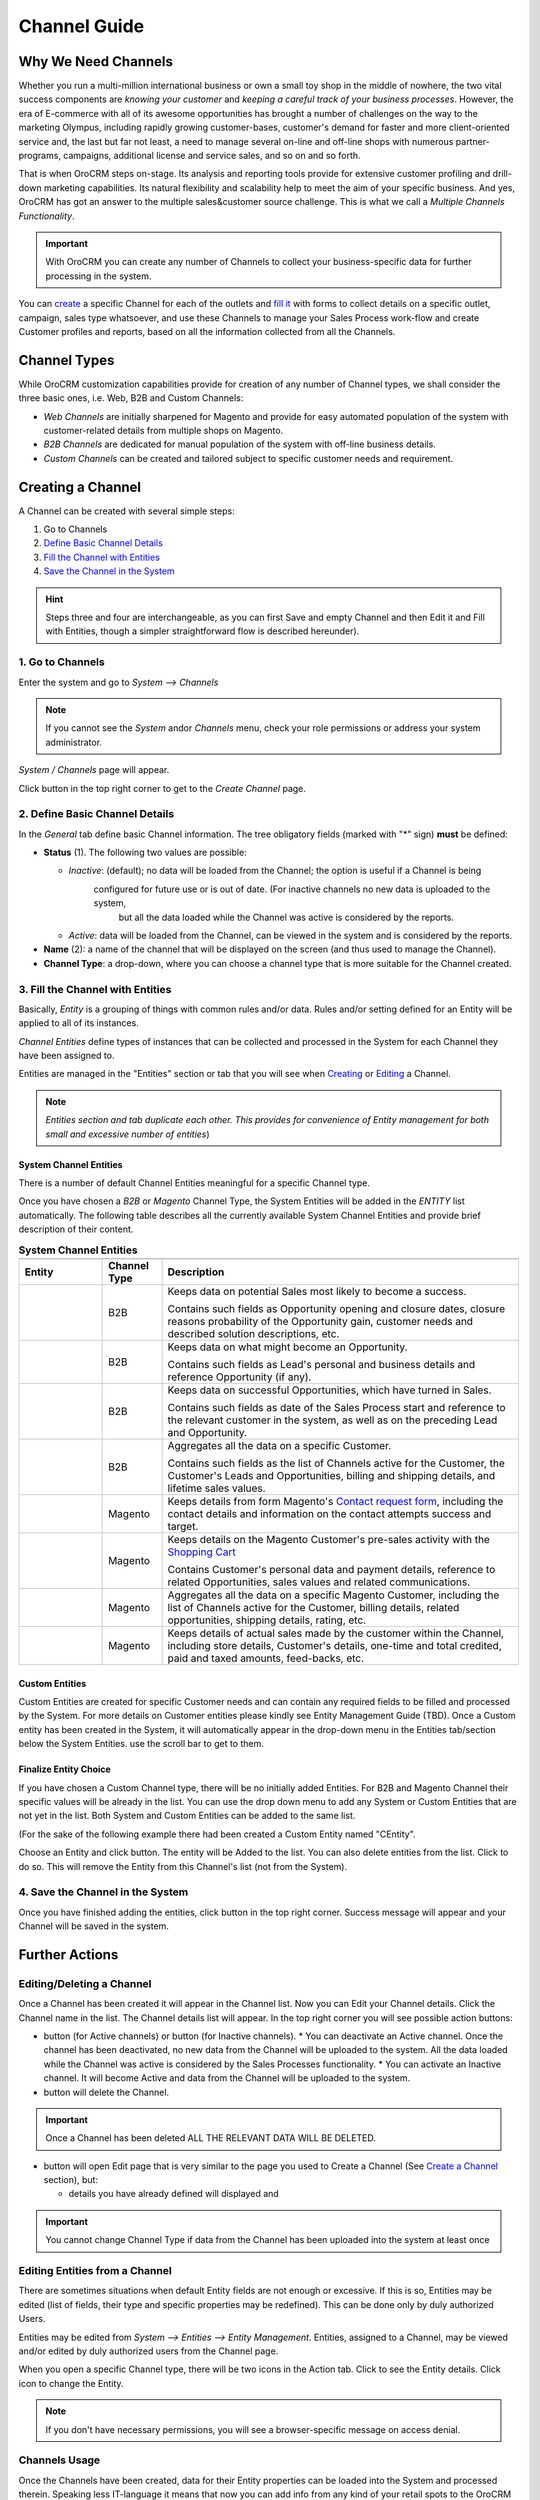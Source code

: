 Channel Guide
=============

.. |B01| image:: ./img/channel_guide/Buttons/B01.png
   :align: middle
   
.. |Bsc| image:: ./img/channel_guide/Buttons/Bsc.png
   :align: middle

.. |BCan| image:: ./img/channel_guide/Buttons/BCan.png
   :align: middle

.. |BDeactivate| image:: ./img/channel_guide/Buttons/BDeactivate.png
   :align: middle   

.. |BAactivate| image:: ./img/channel_guide/Buttons/BActivate.png
   :align: middle  

.. |BEdit| image:: ./img/channel_guide/Buttons/BEdit.png
   :align: middle  
   
.. |BDelete| image:: ./img/channel_guide/Buttons/BDelete.png
   :align: middle
   
.. |BAdd| image:: ./img/channel_guide/Buttons/BAdd.png
   :align: middle

.. |IcDelete| image:: ./img/channel_guide/Buttons/IcDelete.png
   :align: middle

.. |IcEdit| image:: ./img/channel_guide/Buttons/IcEdit.png
   :align: middle

.. |IcView| image:: ./img/channel_guide/Buttons/IcView.png
   :align: middle
   
.. |S02| image:: ./img/channel_guide/Screenshots/S02.png
   :width: 75 %
   
.. |S03| image:: ./img/channel_guide/Screenshots/S03.png
   :width: 100mm
   
.. |S04| image:: ./img/channel_guide/Screenshots/S04.png
   :width: 100mm

.. |S05| image:: ./img/channel_guide/Screenshots/S05.png
   :width: 100mm

.. |S06| image:: ./img/channel_guide/Screenshots/S06.png
   :width: 100mm
   
.. |M01| image:: ./img/channel_guide/MenuItems/M01.png
   :width: 40mm
   
.. |M02| image:: ./img/channel_guide/MenuItems/M02.png
   :width: 40mm

.. |M03| image:: ./img/channel_guide/MenuItems/M03.png
   :width: 40mm
   
.. |M04| image:: ./img/channel_guide/MenuItems/M04.png
   :width: 40mm
   
.. |M05| image:: ./img/channel_guide/MenuItems/M05.png
   :width: 40mm
   
.. |M06| image:: ./img/channel_guide/MenuItems/M06.png
   :width: 40mm
   
.. |M07| image:: ./img/channel_guide/MenuItems/M07.png
   :width: 40mm
   
.. |M08| image:: ./img/channel_guide/MenuItems/M08.png
   :width: 40mm

.. |WT01| replace:: Contact request form
.. _WT01: http://www.magentocommerce.com/magento-connect/contact-request-form.html

.. |WT02| replace:: Shopping Cart
.. _WT02: http://www.magentocommerce.com/magento-connect/customer-experience/shopping-cart.html



Why We Need Channels
--------------------------

Whether you run a multi-million international business or own a small toy shop in the middle of nowhere, the two vital 
success components are *knowing your customer* and *keeping a careful track of your business processes*. However, the 
era of E-commerce with all of its awesome opportunities has brought a number of challenges on the way to the marketing 
Olympus, including rapidly growing customer-bases, customer's demand for faster and more client-oriented service and, 
the last but far not least, a need to manage several on-line and off-line shops with numerous partner-programs, 
campaigns, additional license and service sales, and so on and so forth.

That is when OroCRM steps on-stage. Its analysis and reporting tools provide for extensive customer profiling and 
drill-down marketing capabilities. Its natural flexibility and scalability help to meet the aim of your specific 
business. And yes, OroCRM has got an answer to the multiple sales&customer source challenge. 
This is what we call a *Multiple Channels Functionality*.

.. important:: With OroCRM you can create any number of Channels to collect your business-specific data for further 
   processing in the system.

You can `create </user_guide/channel_guide.rst#creating-a-channel>`_ a specific Channel for each of the outlets and 
`fill it </user_guide/channel_guide.rst#3-fill-the-channel-with-entities>`_ with forms to collect details on a specific 
outlet, campaign, sales type whatsoever, and use these Channels to manage your Sales Process work-flow and create 
Customer profiles and reports, based on all the information collected from all the Channels. 

Channel Types
-----------------

While OroCRM customization capabilities provide for creation of any number of Channel types, we shall consider the 
three basic ones, i.e. Web, B2B and Custom Channels:

- *Web Channels* are initially sharpened for Magento and provide for easy automated population of the system with 
  customer-related details from multiple shops on Magento.
- *B2B Channels* are dedicated for manual population of the system with off-line business details.
- *Custom Channels* can be created and tailored subject to specific customer needs and requirement. 

Creating a Channel
--------------------------

A Channel can be created with several simple steps:

1. Go to Channels

2. `Define Basic Channel Details </user_guide/channel_guide.rst#2-define-basic-channel-details>`_

3. `Fill the Channel with Entities </user_guide/channel_guide.rst#3-fill-the-channel-with-entities>`_

4. `Save the Channel in the System </user_guide/channel_guide.rst#4-save-the-channel-in-the-system>`_

.. hint:: Steps three and four are interchangeable, as you can first Save and empty Channel and then Edit it and Fill
   with Entities, though a simpler straightforward flow is described hereunder).
   

1. Go to Channels
^^^^^^^^^^^^^^^^^
Enter the system and go to *System --> Channels*

.. note:: If you cannot see the *System* and\or *Channels* menu, check your role permissions or address your system 
   administrator.

*System / Channels* page will appear.

Click |B01| button in the top right corner to get to the *Create Channel* page.

|S02|

2. Define Basic Channel Details
^^^^^^^^^^^^^^^^^^^^^^^^^^^^^^^
In the *General* tab define basic Channel information.
The tree obligatory fields (marked with "*" sign) **must** be defined:

- **Status** (1). The following two values are possible:

  * *Inactive*: (default); no data will be loaded from the Channel; the option is useful if a Channel is being 
              configured for future use or is out of date. (For inactive channels no new data is uploaded to the system, 
			  but all the data loaded while the Channel was active is considered by the reports.

  * *Active*: data will be loaded from the Channel, can be viewed in the system and is considered by the reports.

- **Name** (2): a name of the channel that will be displayed on the screen (and thus used to manage the Channel).

- **Channel Type**: a drop-down, where you can choose a channel type that is more suitable for the Channel created.

3. Fill the Channel with Entities
^^^^^^^^^^^^^^^^^^^^^^^^^^^^^^^^^
Basically, *Entity* is a grouping of things with common rules and/or data. Rules and/or setting defined for an
Entity will be applied to all of its instances.

*Channel Entities* define types of instances that can be collected and processed in the System for each Channel they 
have been assigned to.

  
Entities are managed in the "Entities" section or tab that you will see when 
`Creating </user_guide/channel_guide.rst#creating-a-channel>`_  
or `Editing  </user_guide/channel_guide.rst#editing-a-channel>`_ a Channel. 

.. note:: *Entities section and tab duplicate each other. This provides for convenience of Entity management for both 
   small and excessive number of entities*)


System Channel Entities
"""""""""""""""""""""""
There is a number of default Channel Entities meaningful for a specific Channel type. 

Once you have chosen a *B2B* or *Magento* Channel Type, the System Entities will be added in the *ENTITY* list 
automatically. The following table describes all the currently available System Channel Entities and provide 
brief description of their content.

.. list-table:: **System Channel Entities**
   :widths: 7 5 30
   :header-rows: 2

   * - 
     - 
     - 

 
   * - Entity
     - Channel Type
     - Description

 
   * - |M01|
     - B2B
     - Keeps data on potential Sales most likely to become a success.
       
       Contains such fields as Opportunity opening and closure dates, closure reasons probability of the Opportunity gain, customer needs and described solution descriptions, etc.
   
   
   * - |M02|
     - B2B
     - Keeps data on what might become an Opportunity.           
 
       Contains such fields as Lead's personal and business details and reference Opportunity (if any).


   * - |M03|
     - B2B
     - Keeps data on successful Opportunities, which have turned in Sales.           
       
       Contains such fields as date of the Sales Process start and reference to the relevant customer in the system, as well as on the preceding Lead and Opportunity.

   
   * - |M04|
     - B2B
     - Aggregates all the data on a specific Customer.           
       
       Contains such fields as the list of Channels active for the Customer, the Customer's Leads and Opportunities, billing and shipping details, and lifetime sales values. 


   * - |M05|
     - Magento
     - Keeps details from form Magento's |WT01|_, including the contact details and information on the contact attempts success and target.          


   * - |M06|
     - Magento
     - Keeps details on the Magento Customer's pre-sales activity with the |WT02|_            
       
       Contains Customer's personal data and payment details, reference to related Opportunities, sales values and related communications. 


   * - |M07|
     - Magento
     - Aggregates all the data on a specific Magento Customer, including the list of Channels active for the Customer, billing details, related opportunities, shipping details, rating, etc.            


   * - |M08|
     - Magento
     - Keeps details of actual sales made by the customer within the Channel, including store details, Customer's details, one-time and total credited, paid and taxed amounts, feed-backs, etc.   

Custom Entities
"""""""""""""""""""""""
Custom Entities are created for specific Customer needs and can contain any required fields to be filled and processed 
by the System. For more details on Customer entities please kindly see Entity Management Guide (TBD). 
Once a Custom entity has been created in the System, it will automatically appear in the drop-down menu in the Entities 
tab/section below the System Entities. use the scroll bar to get to them.

Finalize Entity Choice
"""""""""""""""""""""""
If you have chosen a Custom Channel type, there will be no initially added Entities. For B2B and Magento Channel their 
specific values will be already in the list. You can use the drop down menu to add any System or Custom Entities that 
are not yet in the list. Both System and Custom Entities can be added to the same list.

(For the sake of the following example there had been created a Custom Entity named "CEntity".

|S05|

Choose an Entity and click |BAdd| button. The entity will be Added to the list. You can also delete entities from the 
list. Click |IcDelete| to do so. This will remove the Entity from this Channel's list (not from the System).


4. Save the Channel in the System
^^^^^^^^^^^^^^^^^^^^^^^^^^^^^^^^^^

Once you have finished adding the entities, click |Bsc| button in the top right corner. Success message will appear and 
your Channel will be saved in the system.


Further Actions
--------------------------

Editing/Deleting a Channel
^^^^^^^^^^^^^^^^^^^^^^^^^^^^^^^^^^
Once a Channel has been created it will appear in the Channel list. Now you can Edit your Channel details. 
Click the Channel name in the list. The Channel details list will appear. In the top right corner you will see possible 
action buttons:

* |BDeactivate| button (for Active channels) or |BAactivate| button (for Inactive channels).
  * You can deactivate an Active channel. Once the channel has been deactivated, no new data from the Channel will be 
  uploaded to the system. All the data loaded while the Channel was active is considered by the Sales Processes 
  functionality.
  * You can activate an Inactive channel. It will become Active and data from the Channel will be uploaded to the system.
  
* |BDelete| button will delete the Channel. 

.. important:: Once a Channel has been deleted ALL THE RELEVANT DATA WILL BE DELETED. 

* |BEdit| button will open Edit page that is very similar to the page you used to Create a Channel 
  (See `Create a Channel </user_guide/channel_guide.rst#creating-a-channel>`_ section), but:

  * details you have already defined will displayed and

.. important:: You cannot change Channel Type if data from the Channel has been uploaded into the system at least once

Editing Entities from a Channel
^^^^^^^^^^^^^^^^^^^^^^^^^^^^^^^
There are sometimes situations when default Entity fields are not enough or excessive. If this is so, Entities may 
be edited (list of fields, their type and specific properties may be redefined). This can be done only by duly 
authorized Users.

Entities may be edited from *System --> Entities --> Entity Management*. Entities, assigned to a Channel, may be viewed 
and/or edited by duly authorized users from the Channel page.

When you open a specific Channel type, there will be two icons in the Action tab. Click |IcView| to see the Entity 
details. Click |IcEdit| icon to change the Entity. 

.. note:: If you don't have necessary permissions, you will see a browser-specific message on access denial. 

Channels Usage
^^^^^^^^^^^^^^^^^^^^^^^^^^^^^^^
Once the Channels have been created, data for their Entity properties can be loaded into the System and processed 
therein. Speaking less IT-language it means that now you can add info from any kind of your retail spots to the OroCRM 
and gain unified one-point access to analyse and monitor this data (which of course, will no way limit the drill-down 
capabilities if you want to focus on one specific Channel.

Example 1
"""""""""""""""""""""""
    
We sell flowers, toys and souvenirs at several Magento stores. We want to keep track of our customers (especially the 
ones who buy things from different shops) and to review how sales vary between different shops of a kind.

 - Create Magento channels that correspond to our shop 

 - Fill it with Entities that correspond to Customers, Shopping Carts and Sales

 - Define specific details we want to know for each Entity type

Now for each instance of the entity theses details can be loaded into the system and processed there. This means we 
can monitor customers, regardless  of the shop, can make reports on on the activity and even assess how many things 
from the cart were actually bought.
 
Example 2
"""""""""""""""""""""""
    
We sell after-sales support services to customers of our partners and want to keep track of them, to know what partner 
are worth working on with, what are our gains and if the customers attracted from the partners address us for 
additional services.

 - Create a Custom Channel Type "Partnership Programs"
 - Populate the System with Channels of the Type.
 - For each of the Channels define a set of Entities, including Partner Details (this may be a mere name, or a list 
   Partner's information, including address, shipping details, names of contact persons, etc., Service Provided 
   (details on the Services) and Customers Attracted (basic Customer information including contract prolongation, 
   additional services, total money paid, etc.).* 

Now, details of the Customers Attracted, Partners and Services may be processed in the System and used to build 
appropriate work-flows and reports.*

Example 3
"""""""""""""""""""""""
   
We own a furniture retail outlet. From time to time, people come in and out wondering about the things we can make. 
We have decided to run a research and find out how many of those will become our customers and how they have learned 
about our shop. 

 - Create a B2B type Channel for our shop (by the way, these may be several shops)

 - Assign this Channel Entity "Leads"
      
 - Specify the set of details to be collected, e.g. personal details of the people and a set of answers to "Why are you 
   here?" question.

Now, the "Leads" information can be used as a part of your Sales Process work-flow in the system, we can easily 
collect, process and monitor it.